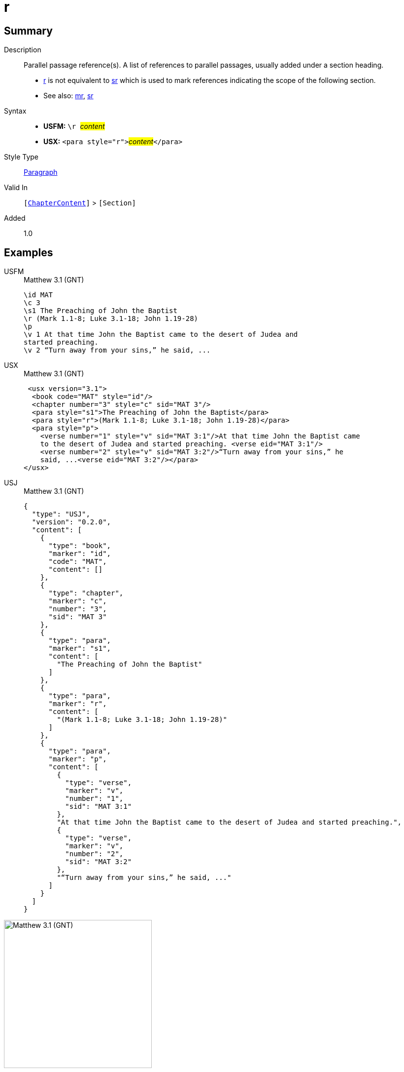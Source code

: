 = r
:description: Parallel passage reference(s)
:url-repo: https://github.com/usfm-bible/tcdocs/blob/main/markers/para/r.adoc
:noindex:
ifndef::localdir[]
:source-highlighter: rouge
:localdir: ../
endif::[]
:imagesdir: {localdir}/images

// tag::public[]

== Summary

Description:: Parallel passage reference(s). A list of references to parallel passages, usually added under a section heading.
- xref:para:titles-sections/r.adoc[r] is not equivalent to xref:para:titles-sections/sr.adoc[sr] which is used to mark references indicating the scope of the following section.
- See also: xref:para:titles-sections/mr.adoc[mr], xref:para:titles-sections/sr.adoc[sr]
Syntax::
* *USFM:* ``++\r ++``#__content__#
* *USX:* ``++<para style="r">++``#__content__#``++</para>++``
Style Type:: xref:para:index.adoc[Paragraph]
Valid In:: `[xref:doc:index.adoc#doc-book-chapter-content[ChapterContent]]` > `[Section]`
// tag::spec[]
Added:: 1.0
// end::spec[]

== Examples

[tabs]
======
USFM::
+
.Matthew 3.1 (GNT)
[source#src-usfm-para-r_1,usfm,highlight=4]
----
\id MAT
\c 3
\s1 The Preaching of John the Baptist
\r (Mark 1.1-8; Luke 3.1-18; John 1.19-28)
\p
\v 1 At that time John the Baptist came to the desert of Judea and 
started preaching.
\v 2 “Turn away from your sins,” he said, ...
----
USX::
+
.Matthew 3.1 (GNT)
[source#src-usx-para-r_1,xml,highlight=5]
----
 <usx version="3.1">
  <book code="MAT" style="id"/>
  <chapter number="3" style="c" sid="MAT 3"/>
  <para style="s1">The Preaching of John the Baptist</para>
  <para style="r">(Mark 1.1-8; Luke 3.1-18; John 1.19-28)</para>
  <para style="p">
    <verse number="1" style="v" sid="MAT 3:1"/>At that time John the Baptist came 
    to the desert of Judea and started preaching. <verse eid="MAT 3:1"/>
    <verse number="2" style="v" sid="MAT 3:2"/>“Turn away from your sins,” he 
    said, ...<verse eid="MAT 3:2"/></para>
</usx>
----
USJ::
+
.Matthew 3.1 (GNT)
[source#src-usj-para-r_1,json,highlight=5]
----
{
  "type": "USJ",
  "version": "0.2.0",
  "content": [
    {
      "type": "book",
      "marker": "id",
      "code": "MAT",
      "content": []
    },
    {
      "type": "chapter",
      "marker": "c",
      "number": "3",
      "sid": "MAT 3"
    },
    {
      "type": "para",
      "marker": "s1",
      "content": [
        "The Preaching of John the Baptist"
      ]
    },
    {
      "type": "para",
      "marker": "r",
      "content": [
        "(Mark 1.1-8; Luke 3.1-18; John 1.19-28)"
      ]
    },
    {
      "type": "para",
      "marker": "p",
      "content": [
        {
          "type": "verse",
          "marker": "v",
          "number": "1",
          "sid": "MAT 3:1"
        },
        "At that time John the Baptist came to the desert of Judea and started preaching.",
        {
          "type": "verse",
          "marker": "v",
          "number": "2",
          "sid": "MAT 3:2"
        },
        "“Turn away from your sins,” he said, ..."
      ]
    }
  ]
}
----
======

image::para/r_1.jpg[Matthew 3.1 (GNT),300]

== Properties

TextType:: Section
TextProperties:: paragraph, publishable, vernacular, level_#

== Publication Issues

// end::public[]

== Discussion
